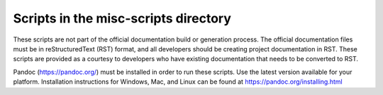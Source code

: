 Scripts in the misc-scripts directory
=====================================

These scripts are not part of the official documentation build or
generation process. The official documentation files must be in
reStructuredText (RST) format, and all developers should be creating project
documentation in RST. These scripts are provided as a courtesy to
developers who have existing documentation that needs to be converted to
RST.

Pandoc (https://pandoc.org/) must be installed in order to run these
scripts. Use the latest version available for your platform.
Installation instructions for Windows, Mac, and Linux can be found at
https://pandoc.org/installing.html
